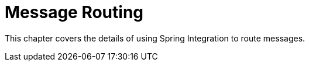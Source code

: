 [[messaging-routing-chapter]]
= Message Routing
:page-section-summary-toc: 1

This chapter covers the details of using Spring Integration to route messages.
